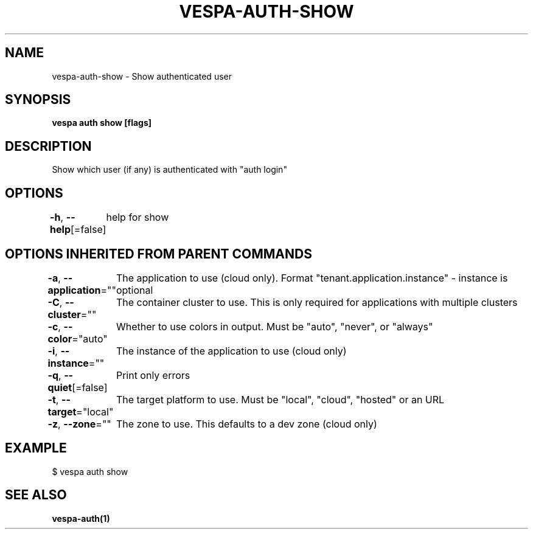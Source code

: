 .nh
.TH "VESPA-AUTH-SHOW" "1" "Apr 2025" "" ""

.SH NAME
.PP
vespa-auth-show - Show authenticated user


.SH SYNOPSIS
.PP
\fBvespa auth show [flags]\fP


.SH DESCRIPTION
.PP
Show which user (if any) is authenticated with "auth login"


.SH OPTIONS
.PP
\fB-h\fP, \fB--help\fP[=false]
	help for show


.SH OPTIONS INHERITED FROM PARENT COMMANDS
.PP
\fB-a\fP, \fB--application\fP=""
	The application to use (cloud only). Format "tenant.application.instance" - instance is optional

.PP
\fB-C\fP, \fB--cluster\fP=""
	The container cluster to use. This is only required for applications with multiple clusters

.PP
\fB-c\fP, \fB--color\fP="auto"
	Whether to use colors in output. Must be "auto", "never", or "always"

.PP
\fB-i\fP, \fB--instance\fP=""
	The instance of the application to use (cloud only)

.PP
\fB-q\fP, \fB--quiet\fP[=false]
	Print only errors

.PP
\fB-t\fP, \fB--target\fP="local"
	The target platform to use. Must be "local", "cloud", "hosted" or an URL

.PP
\fB-z\fP, \fB--zone\fP=""
	The zone to use. This defaults to a dev zone (cloud only)


.SH EXAMPLE
.EX
$ vespa auth show
.EE


.SH SEE ALSO
.PP
\fBvespa-auth(1)\fP
